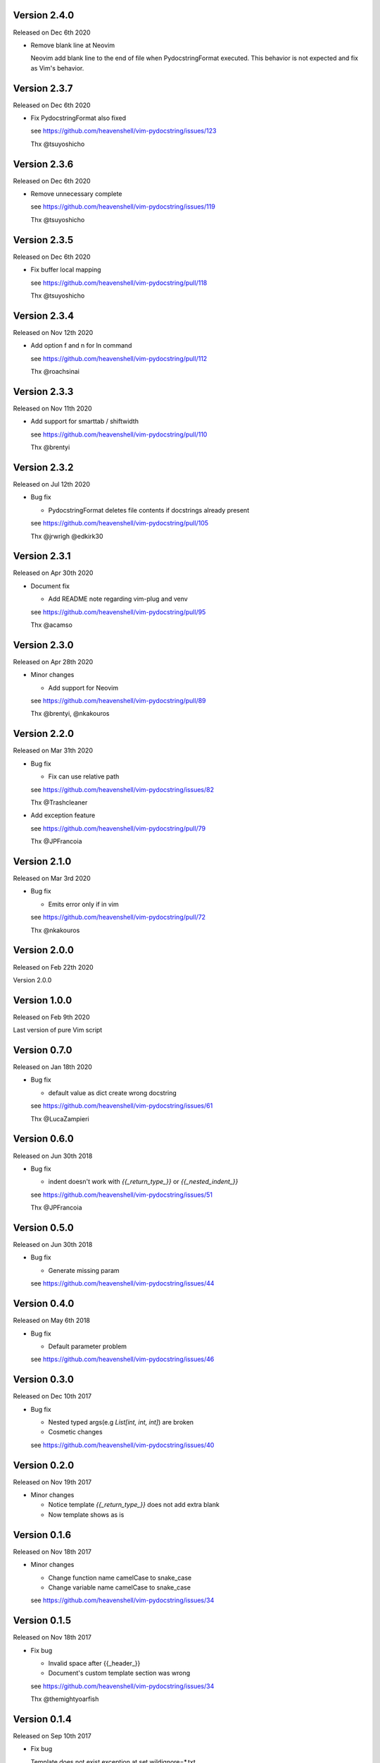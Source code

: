 Version 2.4.0
-------------

Released on Dec 6th 2020

- Remove blank line at Neovim

  Neovim add blank line to the end of file when PydocstringFormat executed.
  This behavior is not expected and fix as Vim's behavior.

Version 2.3.7
-------------

Released on Dec 6th 2020

- Fix PydocstringFormat also fixed

  see https://github.com/heavenshell/vim-pydocstring/issues/123

  Thx @tsuyoshicho

Version 2.3.6
-------------

Released on Dec 6th 2020

- Remove unnecessary complete

  see https://github.com/heavenshell/vim-pydocstring/issues/119

  Thx @tsuyoshicho

Version 2.3.5
-------------

Released on Dec 6th 2020

- Fix buffer local mapping

  see https://github.com/heavenshell/vim-pydocstring/pull/118

  Thx @tsuyoshicho

Version 2.3.4
-------------

Released on Nov 12th 2020

- Add option f and n for ln command

  see https://github.com/heavenshell/vim-pydocstring/pull/112

  Thx @roachsinai

Version 2.3.3
-------------

Released on Nov 11th 2020

- Add support for smarttab / shiftwidth

  see https://github.com/heavenshell/vim-pydocstring/pull/110

  Thx @brentyi

Version 2.3.2
-------------

Released on Jul 12th 2020

- Bug fix

  - PydocstringFormat deletes file contents if docstrings already present

  see https://github.com/heavenshell/vim-pydocstring/pull/105

  Thx @jrwrigh @edkirk30

Version 2.3.1
-------------

Released on Apr 30th 2020

- Document fix

  - Add README note regarding vim-plug and venv

  see https://github.com/heavenshell/vim-pydocstring/pull/95

  Thx @acamso

Version 2.3.0
-------------

Released on Apr 28th 2020

- Minor changes

  - Add support for Neovim

  see https://github.com/heavenshell/vim-pydocstring/pull/89

  Thx @brentyi, @nkakouros

Version 2.2.0
-------------

Released on Mar 31th 2020

- Bug fix

  - Fix can use relative path

  see https://github.com/heavenshell/vim-pydocstring/issues/82

  Thx @Trashcleaner

- Add exception feature

  see https://github.com/heavenshell/vim-pydocstring/pull/79

  Thx @JPFrancoia


Version 2.1.0
-------------
Released on Mar 3rd 2020

- Bug fix

  - Emits error only if in vim

  see https://github.com/heavenshell/vim-pydocstring/pull/72

  Thx @nkakouros

Version 2.0.0
-------------
Released on Feb 22th 2020

Version 2.0.0

Version 1.0.0
-------------
Released on Feb 9th 2020

Last version of pure Vim script

Version 0.7.0
-------------
Released on Jan 18th 2020

- Bug fix

  - default value as dict create wrong docstring

  see https://github.com/heavenshell/vim-pydocstring/issues/61

  Thx @LucaZampieri

Version 0.6.0
-------------
Released on Jun 30th 2018

- Bug fix

  - indent doesn't work with `{{_return_type_}}` or `{{_nested_indent_}}`

  see https://github.com/heavenshell/vim-pydocstring/issues/51

  Thx @JPFrancoia

Version 0.5.0
-------------
Released on Jun 30th 2018

- Bug fix

  - Generate missing param

  see https://github.com/heavenshell/vim-pydocstring/issues/44

Version 0.4.0
-------------
Released on May 6th 2018

- Bug fix

  - Default parameter problem

  see https://github.com/heavenshell/vim-pydocstring/issues/46

Version 0.3.0
-------------
Released on Dec 10th 2017

- Bug fix

  - Nested typed args(e.g `List[int, int, int]`) are broken
  - Cosmetic changes

  see https://github.com/heavenshell/vim-pydocstring/issues/40


Version 0.2.0
-------------
Released on Nov 19th 2017

- Minor changes

  - Notice template `{{_return_type_}}` does not add extra blank
  - Now template shows as is

Version 0.1.6
-------------
Released on Nov 18th 2017

- Minor changes

  - Change function name camelCase to snake_case
  - Change variable name camelCase to snake_case

  see https://github.com/heavenshell/vim-pydocstring/issues/34

Version 0.1.5
-------------
Released on Nov 18th 2017

- Fix bug

  - Invalid space after {{_header_}}
  - Document's custom template section was wrong

  see https://github.com/heavenshell/vim-pydocstring/issues/34

  Thx @themightyoarfish

Version 0.1.4
-------------
Released on Sep 10th 2017

- Fix bug

  Template does not exist exception at set wildignore=*.txt

  see https://github.com/heavenshell/vim-pydocstring/pull/32

  Thx @demonye

Version 0.1.3
-------------
Released on Jul 18th 2017

- Fix bug

  Do not ignore `.`.

  see https://github.com/heavenshell/vim-pydocstring/issues/28

Released on July 2nd 2017

- Fix bug

  Variable type mismatch for: argTemplate

  see https://github.com/heavenshell/vim-pydocstring/issues/25

  Thx @oxo42

Version 0.1.2
-------------
Released on Mar 25th 2017

- Fix bug

  Ignored indent when docstring start with `'''`.

  Delete blank line if `{{_returnType_}}` not exists.

  see https://github.com/heavenshell/vim-pydocstring/issues/19

  Thx @brainscience

Version 0.1.1
-------------
Released on Feb 12th 2017

- Fix bug

  If none typed arg, lack of last `:`.

  see https://github.com/heavenshell/vim-pydocstring/issues/17

Version 0.1.0
-------------
Released on Dec 25th 2016

- Add type-hint

  see https://github.com/heavenshell/vim-pydocstring/pull/15

  Thx @letientai299

Version 0.0.9
-------------
Released on Nov 20th 2016

- Add Vader integration tests

  see https://github.com/heavenshell/vim-pydocstring/pull/14

  Thx @letientai299

Version 0.0.8
-------------
Released on Sep 1th 2016

- Fix add expand to allow relative path

  see https://github.com/heavenshell/vim-pydocstring/pull/12

  thx @ning-yang

Version 0.0.7
-------------
Released on June 1th 2016

- add ``_nested_indent_`` template variable.

  see https://github.com/heavenshell/vim-pydocstring/issues/3#issuecomment-222584162

  Thx @pirDOL

Version 0.0.6
-------------
Released on January 17th 2016

- add ``pydocstring_enable_mapping`` option.

  Thx @nfischer

Version 0.0.5
-------------
Released on September 28th 2015

- Tiny refactoring.

Version 0.0.4
-------------
Released on September 14th 2015

- Enable to use ``async`` keyword


Version 0.0.3
-------------

Released on December 14th 2013

- Fix issue#5

Version 0.0.2
-------------

Released on December 06th 2013

- Add template variables for Numpy style docstring
